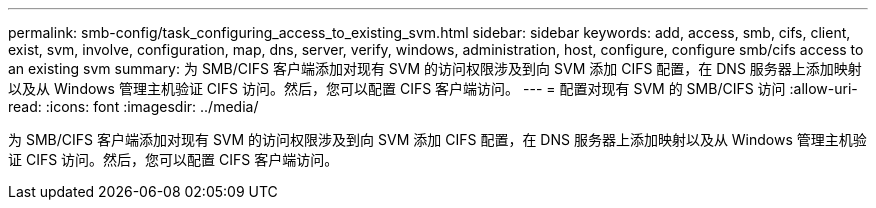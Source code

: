 ---
permalink: smb-config/task_configuring_access_to_existing_svm.html 
sidebar: sidebar 
keywords: add, access, smb, cifs, client, exist, svm, involve, configuration, map, dns, server, verify, windows, administration, host, configure, configure smb/cifs access to an existing svm 
summary: 为 SMB/CIFS 客户端添加对现有 SVM 的访问权限涉及到向 SVM 添加 CIFS 配置，在 DNS 服务器上添加映射以及从 Windows 管理主机验证 CIFS 访问。然后，您可以配置 CIFS 客户端访问。 
---
= 配置对现有 SVM 的 SMB/CIFS 访问
:allow-uri-read: 
:icons: font
:imagesdir: ../media/


[role="lead"]
为 SMB/CIFS 客户端添加对现有 SVM 的访问权限涉及到向 SVM 添加 CIFS 配置，在 DNS 服务器上添加映射以及从 Windows 管理主机验证 CIFS 访问。然后，您可以配置 CIFS 客户端访问。

